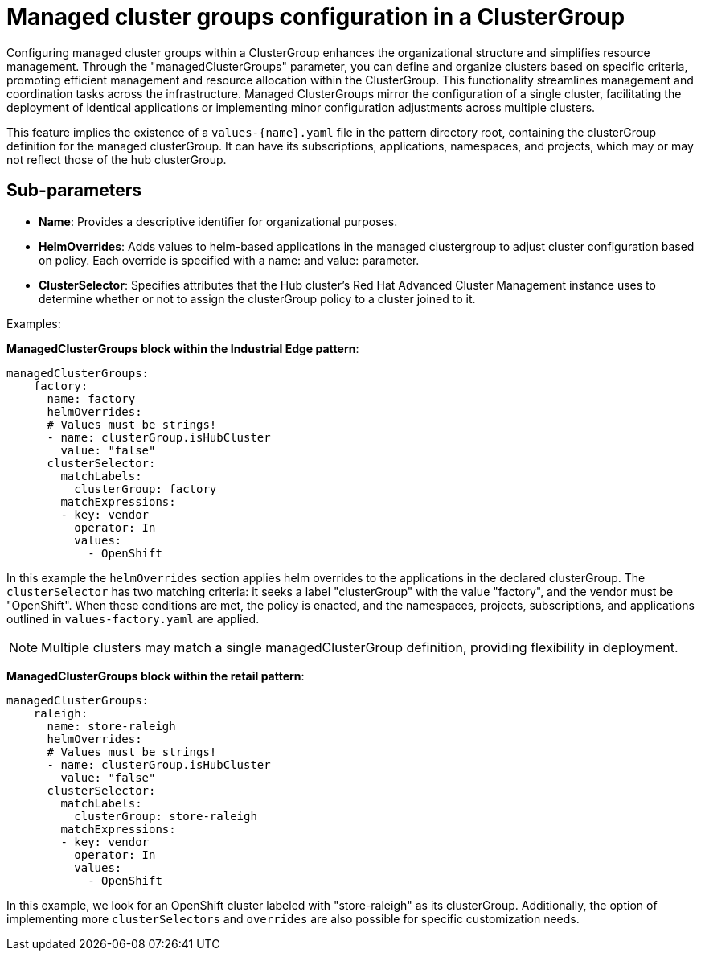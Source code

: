 :_content-type: CONCEPT
:imagesdir: ../../images

[id="managed-clustergroups-configuration-in-a-clustergroup"]
= Managed cluster groups configuration in a ClusterGroup

Configuring managed cluster groups within a ClusterGroup enhances the organizational structure and simplifies resource management. Through the "managedClusterGroups" parameter, you can define and organize clusters based on specific criteria, promoting efficient management and resource allocation within the ClusterGroup. This functionality streamlines management and coordination tasks across the infrastructure. Managed ClusterGroups mirror the configuration of a single cluster, facilitating the deployment of identical applications or implementing minor configuration adjustments across multiple clusters.

This feature implies the existence of a `values-{name}.yaml` file in the pattern directory root, containing the clusterGroup definition for the managed clusterGroup. It can have its subscriptions, applications, namespaces, and projects, which may or may not reflect those of the hub clusterGroup.


[id="Sub-parameters-managed-clustergroups"]
== Sub-parameters

* *Name*: Provides a descriptive identifier for organizational purposes.

* *HelmOverrides*: Adds values to helm-based applications in the managed clustergroup to adjust cluster configuration based on policy. Each override is specified with a name: and value: parameter.

* *ClusterSelector*: Specifies attributes that the Hub cluster’s Red Hat Advanced Cluster Management instance uses to determine whether or not to assign the clusterGroup policy to a cluster joined to it.


.Examples:

*ManagedClusterGroups block within the Industrial Edge pattern*:

[source,yaml]
----
managedClusterGroups:
    factory:
      name: factory
      helmOverrides:
      # Values must be strings!
      - name: clusterGroup.isHubCluster
        value: "false"
      clusterSelector:
        matchLabels:
          clusterGroup: factory
        matchExpressions:
        - key: vendor
          operator: In
          values:
            - OpenShift
----
In this example the `helmOverrides` section applies helm overrides to the applications in the declared clusterGroup. The `clusterSelector` has two matching criteria: it seeks a label "clusterGroup" with the value "factory", and the vendor must be "OpenShift". When these conditions are met, the policy is enacted, and the namespaces, projects, subscriptions, and applications outlined in `values-factory.yaml` are applied.

[NOTE]
====
Multiple clusters may match a single managedClusterGroup definition, providing flexibility in deployment.
====

*ManagedClusterGroups block within the retail pattern*:

[source,yaml]
----
managedClusterGroups:
    raleigh:
      name: store-raleigh
      helmOverrides:
      # Values must be strings!
      - name: clusterGroup.isHubCluster
        value: "false"
      clusterSelector:
        matchLabels:
          clusterGroup: store-raleigh
        matchExpressions:
        - key: vendor
          operator: In
          values:
            - OpenShift
----

In this example, we look for an OpenShift cluster labeled with "store-raleigh" as its clusterGroup.
Additionally, the option of implementing more `clusterSelectors` and `overrides` are also possible for specific customization needs.

